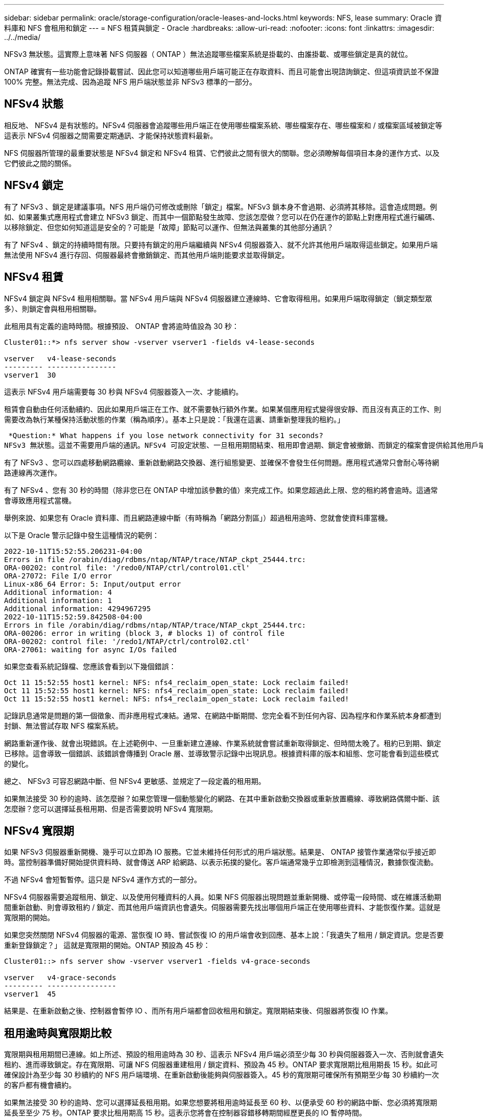---
sidebar: sidebar 
permalink: oracle/storage-configuration/oracle-leases-and-locks.html 
keywords: NFS, lease 
summary: Oracle 資料庫和 NFS 會租用和鎖定 
---
= NFS 租賃與鎖定 - Oracle
:hardbreaks:
:allow-uri-read: 
:nofooter: 
:icons: font
:linkattrs: 
:imagesdir: ../../media/


[role="lead"]
NFSv3 無狀態。這實際上意味著 NFS 伺服器（ ONTAP ）無法追蹤哪些檔案系統是掛載的、由誰掛載、或哪些鎖定是真的就位。

ONTAP 確實有一些功能會記錄掛載嘗試、因此您可以知道哪些用戶端可能正在存取資料、而且可能會出現諮詢鎖定、但這項資訊並不保證 100% 完整。無法完成、因為追蹤 NFS 用戶端狀態並非 NFSv3 標準的一部分。



== NFSv4 狀態

相反地、 NFSv4 是有狀態的。NFSv4 伺服器會追蹤哪些用戶端正在使用哪些檔案系統、哪些檔案存在、哪些檔案和 / 或檔案區域被鎖定等 這表示 NFSv4 伺服器之間需要定期通訊、才能保持狀態資料最新。

NFS 伺服器所管理的最重要狀態是 NFSv4 鎖定和 NFSv4 租賃、它們彼此之間有很大的關聯。您必須瞭解每個項目本身的運作方式、以及它們彼此之間的關係。



== NFSv4 鎖定

有了 NFSv3 、鎖定是建議事項。NFS 用戶端仍可修改或刪除「鎖定」檔案。NFSv3 鎖本身不會過期、必須將其移除。這會造成問題。例如、如果叢集式應用程式會建立 NFSv3 鎖定、而其中一個節點發生故障、您該怎麼做？您可以在仍在運作的節點上對應用程式進行編碼、以移除鎖定、但您如何知道這是安全的？可能是「故障」節點可以運作、但無法與叢集的其他部分通訊？

有了 NFSv4 、鎖定的持續時間有限。只要持有鎖定的用戶端繼續與 NFSv4 伺服器簽入、就不允許其他用戶端取得這些鎖定。如果用戶端無法使用 NFSv4 進行存回、伺服器最終會撤銷鎖定、而其他用戶端則能要求並取得鎖定。



== NFSv4 租賃

NFSv4 鎖定與 NFSv4 租用相關聯。當 NFSv4 用戶端與 NFSv4 伺服器建立連線時、它會取得租用。如果用戶端取得鎖定（鎖定類型眾多）、則鎖定會與租用相關聯。

此租用具有定義的逾時時間。根據預設、 ONTAP 會將逾時值設為 30 秒：

....
Cluster01::*> nfs server show -vserver vserver1 -fields v4-lease-seconds

vserver   v4-lease-seconds
--------- ----------------
vserver1  30
....
這表示 NFSv4 用戶端需要每 30 秒與 NFSv4 伺服器簽入一次、才能續約。

租賃會自動由任何活動續約、因此如果用戶端正在工作、就不需要執行額外作業。如果某個應用程式變得很安靜、而且沒有真正的工作、則需要改為執行某種保持活動狀態的作業（稱為順序）。基本上只是說：「我還在這裏、請重新整理我的租約。」

 *Question:* What happens if you lose network connectivity for 31 seconds?
NFSv3 無狀態。這並不需要用戶端的通訊。NFSv4 可設定狀態、一旦租用期間結束、租用即會過期、鎖定會被撤銷、而鎖定的檔案會提供給其他用戶端使用。

有了 NFSv3 、您可以四處移動網路纜線、重新啟動網路交換器、進行組態變更、並確保不會發生任何問題。應用程式通常只會耐心等待網路連線再次運作。

有了 NFSv4 、您有 30 秒的時間（除非您已在 ONTAP 中增加該參數的值）來完成工作。如果您超過此上限、您的租約將會逾時。這通常會導致應用程式當機。

舉例來說、如果您有 Oracle 資料庫、而且網路連線中斷（有時稱為「網路分割區」）超過租用逾時、您就會使資料庫當機。

以下是 Oracle 警示記錄中發生這種情況的範例：

....
2022-10-11T15:52:55.206231-04:00
Errors in file /orabin/diag/rdbms/ntap/NTAP/trace/NTAP_ckpt_25444.trc:
ORA-00202: control file: '/redo0/NTAP/ctrl/control01.ctl'
ORA-27072: File I/O error
Linux-x86_64 Error: 5: Input/output error
Additional information: 4
Additional information: 1
Additional information: 4294967295
2022-10-11T15:52:59.842508-04:00
Errors in file /orabin/diag/rdbms/ntap/NTAP/trace/NTAP_ckpt_25444.trc:
ORA-00206: error in writing (block 3, # blocks 1) of control file
ORA-00202: control file: '/redo1/NTAP/ctrl/control02.ctl'
ORA-27061: waiting for async I/Os failed
....
如果您查看系統記錄檔、您應該會看到以下幾個錯誤：

....
Oct 11 15:52:55 host1 kernel: NFS: nfs4_reclaim_open_state: Lock reclaim failed!
Oct 11 15:52:55 host1 kernel: NFS: nfs4_reclaim_open_state: Lock reclaim failed!
Oct 11 15:52:55 host1 kernel: NFS: nfs4_reclaim_open_state: Lock reclaim failed!
....
記錄訊息通常是問題的第一個徵象、而非應用程式凍結。通常、在網路中斷期間、您完全看不到任何內容、因為程序和作業系統本身都遭到封鎖、無法嘗試存取 NFS 檔案系統。

網路重新運作後、就會出現錯誤。在上述範例中、一旦重新建立連線、作業系統就會嘗試重新取得鎖定、但時間太晚了。租約已到期、鎖定已移除。這會導致一個錯誤、該錯誤會傳播到 Oracle 層、並導致警示記錄中出現訊息。根據資料庫的版本和組態、您可能會看到這些模式的變化。

總之、 NFSv3 可容忍網路中斷、但 NFSv4 更敏感、並規定了一段定義的租用期。

如果無法接受 30 秒的逾時、該怎麼辦？如果您管理一個動態變化的網路、在其中重新啟動交換器或重新放置纜線、導致網路偶爾中斷、該怎麼辦？您可以選擇延長租用期、但是否需要說明 NFSv4 寬限期。



== NFSv4 寬限期

如果 NFSv3 伺服器重新開機、幾乎可以立即為 IO 服務。它並未維持任何形式的用戶端狀態。結果是、 ONTAP 接管作業通常似乎接近即時。當控制器準備好開始提供資料時、就會傳送 ARP 給網路、以表示拓撲的變化。客戶端通常幾乎立即檢測到這種情況，數據恢復流動。

不過 NFSv4 會短暫暫停。這只是 NFSv4 運作方式的一部分。

NFSv4 伺服器需要追蹤租用、鎖定、以及使用何種資料的人員。如果 NFS 伺服器出現問題並重新開機、或停電一段時間、或在維護活動期間重新啟動、則會導致租約 / 鎖定、而其他用戶端資訊也會遺失。伺服器需要先找出哪個用戶端正在使用哪些資料、才能恢復作業。這就是寬限期的開始。

如果您突然關閉 NFSv4 伺服器的電源、當恢復 IO 時、嘗試恢復 IO 的用戶端會收到回應、基本上說：「我遺失了租用 / 鎖定資訊。您是否要重新登錄鎖定？」 這就是寬限期的開始。ONTAP 預設為 45 秒：

....
Cluster01::> nfs server show -vserver vserver1 -fields v4-grace-seconds

vserver   v4-grace-seconds
--------- ----------------
vserver1  45
....
結果是、在重新啟動之後、控制器會暫停 IO 、而所有用戶端都會回收租用和鎖定。寬限期結束後、伺服器將恢復 IO 作業。



== 租用逾時與寬限期比較

寬限期與租用期間已連線。如上所述、預設的租用逾時為 30 秒、這表示 NFSv4 用戶端必須至少每 30 秒與伺服器簽入一次、否則就會遺失租約、進而導致鎖定。存在寬限期、可讓 NFS 伺服器重建租用 / 鎖定資料、預設為 45 秒。ONTAP 要求寬限期比租用期長 15 秒。如此可確保設計為至少每 30 秒續約的 NFS 用戶端環境、在重新啟動後能夠與伺服器簽入。45 秒的寬限期可確保所有預期至少每 30 秒續約一次的客戶都有機會續約。

如果無法接受 30 秒的逾時、您可以選擇延長租用期。如果您想要將租用逾時延長至 60 秒、以便承受 60 秒的網路中斷、您必須將寬限期延長至至少 75 秒。ONTAP 要求比租用期高 15 秒。這表示您將會在控制器容錯移轉期間經歷更長的 IO 暫停時間。

這通常不是問題。一般使用者每年只會更新 ONTAP 控制器一或兩次、而且由於硬體故障而造成的非計畫性容錯移轉極少。此外、如果您的網路發生 60 秒網路中斷的可能性、而您需要將租用逾時時間延長至 60 秒、那麼您可能不會反對罕見的儲存系統容錯移轉、導致暫停時間也達 75 秒。您已確認網路暫停超過 60 秒、而且速度較快。
